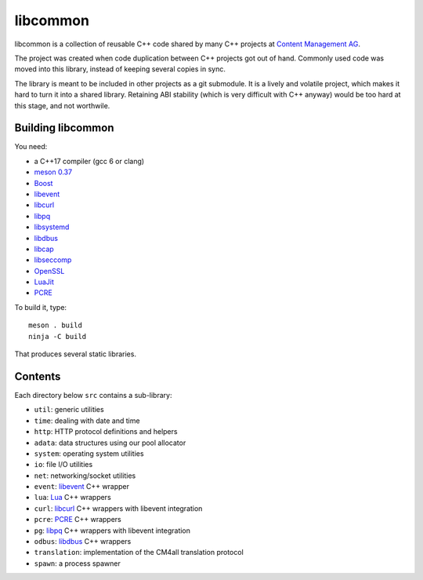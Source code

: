 libcommon
=========

libcommon is a collection of reusable C++ code shared by many C++
projects at `Content Management AG <https://www.cm4all.com/>`__.

The project was created when code duplication between C++ projects got
out of hand.  Commonly used code was moved into this library, instead
of keeping several copies in sync.

The library is meant to be included in other projects as a git
submodule.  It is a lively and volatile project, which makes it hard
to turn it into a shared library.  Retaining ABI stability (which is
very difficult with C++ anyway) would be too hard at this stage, and
not worthwile.


Building libcommon
------------------

You need:

- a C++17 compiler (gcc 6 or clang)
- `meson 0.37 <http://mesonbuild.com/>`__
- `Boost <http://boost.org/>`__
- `libevent <http://libevent.org/>`__
- `libcurl <https://curl.haxx.se/>`__
- `libpq <https://www.postgresql.org/>`__
- `libsystemd <https://www.freedesktop.org/wiki/Software/systemd/>`__
- `libdbus <https://www.freedesktop.org/wiki/Software/dbus/>`__
- `libcap <https://sites.google.com/site/fullycapable/>`__
- `libseccomp <https://github.com/seccomp/libseccomp>`__
- `OpenSSL <https://www.openssl.org/>`__
- `LuaJit <http://luajit.org/>`__
- `PCRE <https://www.pcre.org/>`__

To build it, type::

  meson . build
  ninja -C build

That produces several static libraries.


Contents
--------

Each directory below ``src`` contains a sub-library:

- ``util``: generic utilities
- ``time``: dealing with date and time
- ``http``: HTTP protocol definitions and helpers
- ``adata``: data structures using our pool allocator
- ``system``: operating system utilities
- ``io``: file I/O utilities
- ``net``: networking/socket utilities
- ``event``: `libevent <http://libevent.org/>`__ C++ wrapper
- ``lua``: `Lua <http://www.lua.org/>`__ C++ wrappers
- ``curl``: `libcurl <https://curl.haxx.se/>`__ C++ wrappers with
  libevent integration
- ``pcre``: `PCRE <https://www.pcre.org/>`__ C++ wrappers
- ``pg``: `libpq <https://www.postgresql.org/>`__ C++ wrappers with
  libevent integration
- ``odbus``: `libdbus
  <https://www.freedesktop.org/wiki/Software/dbus/>`__ C++ wrappers
- ``translation``: implementation of the CM4all translation protocol
- ``spawn``: a process spawner
